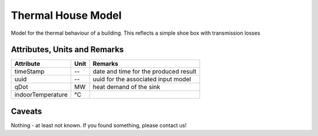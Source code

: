 .. _thermal_house_model:

Thermal House Model
-------------------
Model for the thermal behaviour of a building.
This reflects a simple shoe box with transmission losses

Attributes, Units and Remarks
^^^^^^^^^^^^^^^^^^^^^^^^^^^^^

+------------------+---------+--------------------------------------------------------------------------------------+
| Attribute        | Unit    | Remarks                                                                              |
+==================+=========+======================================================================================+
| timeStamp        | --      | date and time for the produced result                                                |
+------------------+---------+--------------------------------------------------------------------------------------+
| uuid             | --      | uuid for the associated input model                                                  |
+------------------+---------+--------------------------------------------------------------------------------------+
| qDot             | MW      | heat demand of the sink                                                              |
+------------------+---------+--------------------------------------------------------------------------------------+
| indoorTemperature| °C      |                                                                                      |
+------------------+---------+--------------------------------------------------------------------------------------+

Caveats
^^^^^^^
Nothing - at least not known.
If you found something, please contact us!

